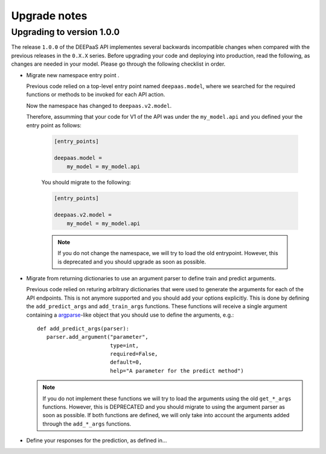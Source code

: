 .. _upgrade-notes:

Upgrade notes
=============

Upgrading to version 1.0.0
--------------------------

The release ``1.0.0`` of the DEEPaaS API implementes several backwards
incompatible changes when compared with the previous releases in the ``0.X.X``
series. Before upgrading your code and deploying into production, read the
following, as changes are needed in your model. Please go through the following
checklist in order.

* Migrate new namespace entry point .

  Previous code relied on a top-level entry point named ``deepaas.model``,
  where we searched for the required functions or methods to be invoked for
  each API action.

  Now the namespace has changed to ``deepaas.v2.model``.

  Therefore, assumming that your code for V1 of the API was under the
  ``my_model.api`` and you defined your the entry point as follows:

   .. code-block:: ini

      [entry_points]

      deepaas.model =
          my_model = my_model.api

   You should migrate to the following:

   .. code-block:: ini

      [entry_points]

      deepaas.v2.model =
          my_model = my_model.api

   .. note::
      If you do not change the namespace, we will try to load the old
      entrypoint. However, this is deprecated and you should upgrade as soon as
      possible.

* Migrate from returning dictionaries to use an argument parser to define
  train and predict arguments.

  Previous code relied on returing arbitrary dictionaries that were used to
  generate the arguments for each of the API endpoints. This is not anymore
  supported and you should add your options explicitly. This is done by
  defining the ``add_predict_args`` and ``add_train_args`` functions. These
  functions will receive a single argument containing a `argparse`_-like object
  that you should use to define the arguments, e.g.::

   def add_predict_args(parser):
      parser.add_argument("parameter",
                          type=int,
                          required=False,
                          default=0,
                          help="A parameter for the predict method")

  .. _argparse: https://docs.python.org/3/library/argparse.html

  .. note::
      If you do not implement these functions we will try to load the arguments
      using the old ``get_*_args`` functions. However, this is DEPRECATED and
      you should migrate to using the argument parser as soon as possible. If
      both functions are defined, we will only take into account the arguments
      added through the ``add_*_args`` functions.


* Define your responses for the prediction, as defined in...
